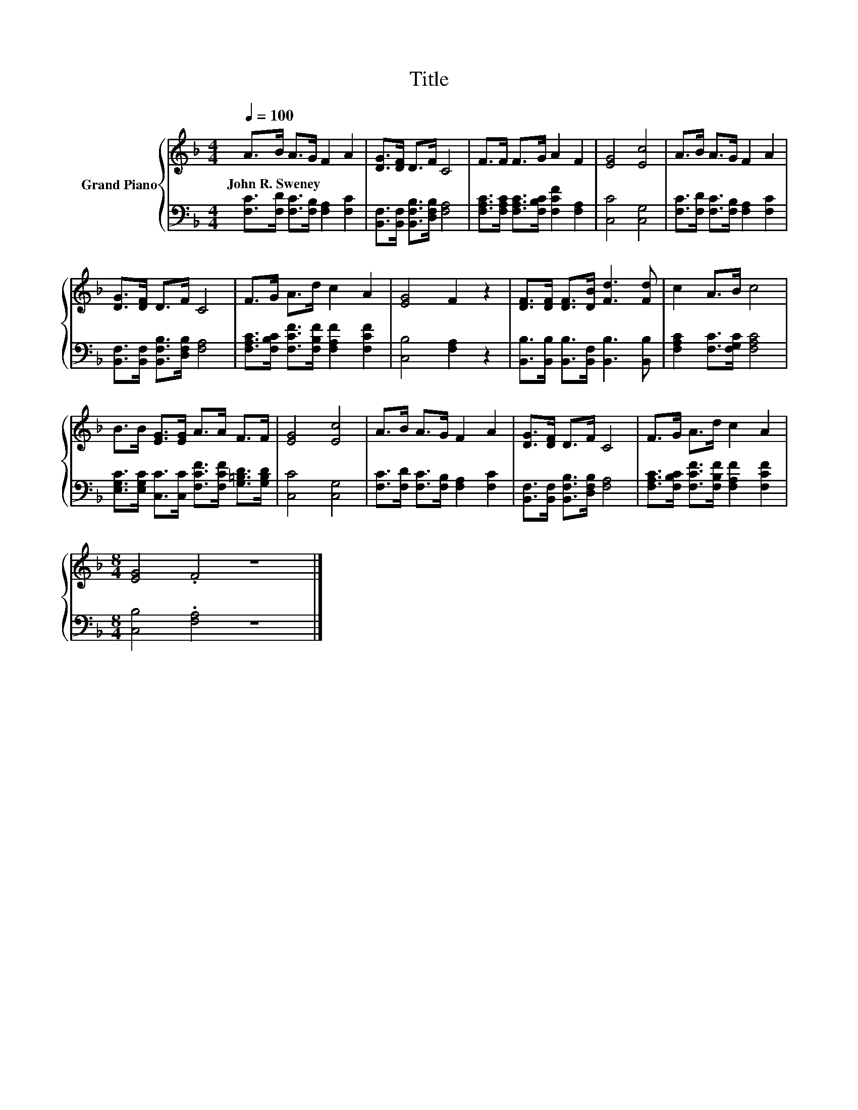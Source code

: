 X:1
T:Title
%%score { 1 | 2 }
L:1/8
Q:1/4=100
M:4/4
K:F
V:1 treble nm="Grand Piano"
V:2 bass 
V:1
 A>B A>G F2 A2 | [DG]>[DF] D>F C4 | F>F F>G A2 F2 | [EG]4 [Ec]4 | A>B A>G F2 A2 | %5
w: John~R.~Sweney * * * * *|||||
 [DG]>[DF] D>F C4 | F>G A>d c2 A2 | [EG]4 F2 z2 | [DF]>[DF] [DF]>[DB] [Fd]3 [Fd] | c2 A>B c4 | %10
w: |||||
 B>B [EG]>[EG] A>A F>F | [EG]4 [Ec]4 | A>B A>G F2 A2 | [DG]>[DF] D>F C4 | F>G A>d c2 A2 | %15
w: |||||
[M:8/4] [EG]4 .F4 z8 |] %16
w: |
V:2
 [F,C]>[F,D] [F,C]>[F,B,] [F,A,]2 [F,C]2 | [B,,F,]>[B,,F,] [B,,F,B,]>[D,F,B,] [F,A,]4 | %2
 [F,A,C]>[F,A,C] [F,A,C]>[F,B,C] [F,CF]2 [F,A,]2 | [C,C]4 [C,G,]4 | %4
 [F,C]>[F,D] [F,C]>[F,B,] [F,A,]2 [F,C]2 | [B,,F,]>[B,,F,] [B,,F,B,]>[D,F,B,] [F,A,]4 | %6
 [F,A,C]>[F,B,C] [F,CF]>[F,B,F] [F,A,F]2 [F,CF]2 | [C,B,]4 [F,A,]2 z2 | %8
 [B,,B,]>[B,,B,] [B,,B,]>[B,,F,] [B,,B,]3 [B,,B,] | [F,A,C]2 [F,C]>[F,G,C] [F,A,C]4 | %10
 [E,G,C]>[E,G,C] [C,C]>[C,C] [F,CF]>[F,CF] [G,=B,D]>[G,B,D] | [C,C]4 [C,G,]4 | %12
 [F,C]>[F,D] [F,C]>[F,B,] [F,A,]2 [F,C]2 | [B,,F,]>[B,,F,] [B,,F,B,]>[D,F,B,] [F,A,]4 | %14
 [F,A,C]>[F,B,C] [F,CF]>[F,B,F] [F,A,F]2 [F,CF]2 |[M:8/4] [C,B,]4 .[F,A,]4 z8 |] %16

